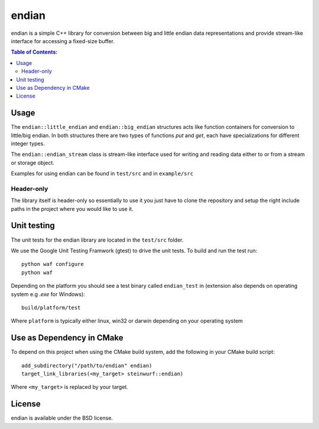 ======
endian
======

.. image:: https://travis-ci.org/steinwurf/endian.svg?branch=master
    :target: https://travis-ci.org/steinwurf/endian

.. image:: https://raw.githubusercontent.com/steinwurf/endian/master/endian.png
   :width: 300

endian is a simple C++ library for conversion between big and little endian
data representations and provide stream-like interface for accessing a
fixed-size buffer.

.. contents:: Table of Contents:
   :local:

Usage
-----

The ``endian::little_endian`` and ``endian::big_endian`` structures acts
like function containers for conversion to little/big endian. In both
structures there are two types of functions `put` and `get`, each have
specializations for different integer types.

The ``endian::endian_stream`` class is stream-like interface used for
writing and reading data either to or from a stream or storage object.

Examples for using endian can be found in ``test/src`` and in ``example/src``

Header-only
...........

The library itself is header-only so essentially to use it you just have to
clone the repository and setup the right include paths in the project where
you would like to use it.

Unit testing
------------

The unit tests for the endian library are located in the ``test/src``
folder.

We use the Google Unit Testing Framwork (gtest) to drive the unit tests. To
build and run the test run::

    python waf configure
    python waf

Depending on the platform you should see a test binary called
``endian_test`` in (extension also depends on operating system e.g `.exe`
for Windows)::

   build/platform/test

Where ``platform`` is typically either linux, win32 or darwin depending on
your operating system

Use as Dependency in CMake
--------------------------

To depend on this project when using the CMake build system, add the following
in your CMake build script::

   add_subdirectory("/path/to/endian" endian)
   target_link_libraries(<my_target> steinwurf::endian)

Where ``<my_target>`` is replaced by your target.

License
-------

endian is available under the BSD license.
